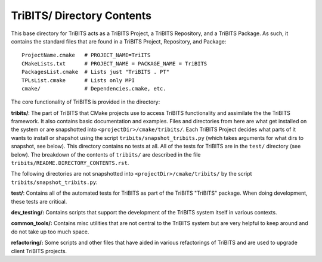 TriBITS/ Directory Contents
+++++++++++++++++++++++++++

This base directory for TriBITS acts as a TriBITS Project, a TriBITS
Repository, and a TriBITS Package.  As such, it contains the standard files
that are found in a TriBITS Project, Repository, and Package::

  ProjectName.cmake   # PROJECT_NAME=TriITS
  CMakeLists.txt      # PROJECT_NAME = PACKAGE_NAME = TriBITS
  PackagesList.cmake  # Lists just "TriBITS . PT"
  TPLsList.cmake      # Lists only MPI
  cmake/              # Dependencies.cmake, etc.

The core functionality of TriBITS is provided in the directory:

**tribits/**: The part of TriBITS that CMake projects use to access TriBITS
functionality and assimilate the the TriBITS framework.  It also contains
basic documentation and examples.  Files and directories from here are what
get installed on the system or are snapshotted into
``<projectDir>/cmake/tribits/``.  Each TriBITS Project decides what parts of
it wants to install or shapshot using the script
``tribits/snapshot_tribits.py`` (which takes arguments for what dirs to
snapshot, see below). This directory contains no tests at all. All of the
tests for TriBITS are in the ``test/`` directory (see below). The breakdown of
the contents of ``tribits/`` are described in the file
``tribits/README.DIRECTORY_CONTENTS.rst``.

The following directories are not snapshotted into
``<projectDir>/cmake/tribits/`` by the script ``tribits/snapshot_tribits.py``:

**test/**: Contains all of the automated tests for TriBITS as part of the
TriBITS "TriBITS" package. When doing development, these tests are critical.

**dev_testing/:** Contains scripts that support the development of the TriBITS
system itself in various contexts.

**common_tools/:** Contains misc utilities that are not central to the TriBITS
system but are very helpful to keep around and do not take up too much space.

**refactoring/:** Some scripts and other files that have aided in various
refactorings of TriBITS and are used to upgrade client TriBITS projects.
